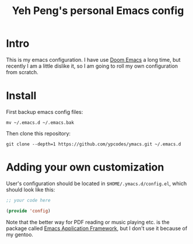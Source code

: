 #+TITLE: Yeh Peng's personal Emacs config

* Table of Contents :toc:noexport:
- [[#intro][Intro]]
- [[#install][Install]]
- [[#adding-your-own-customization][Adding your own customization]]

* Intro
This is my emacs configuration. I have use [[https://github.com/hlissner/doom-emacs][Doom Emacs]] a long time, but
recently I am a little dislike it, so I am going to roll my own
configuration from scratch.

* Install
First backup emacs config files:
#+begin_src shell
  mv ~/.emacs.d ~/.emacs.bak
#+end_src

Then clone this repository:
#+begin_src shell
  git clone --depth=1 https://github.com/ypcodes/ymacs.git ~/.emacs.d
#+end_src

* Adding your own customization
User's configuration should be located in ~$HOME/.ymacs.d/config.el~,
which should look like this:

#+begin_src emacs-lisp
  ;; your code here

  (provide 'config)
#+end_src

Note that the better way for PDF reading or music playing etc. is the
package called [[https://github.com/emacs-eaf/emacs-application-framework][Emacs Application Framework]], but I don't use it because
of my gentoo.

